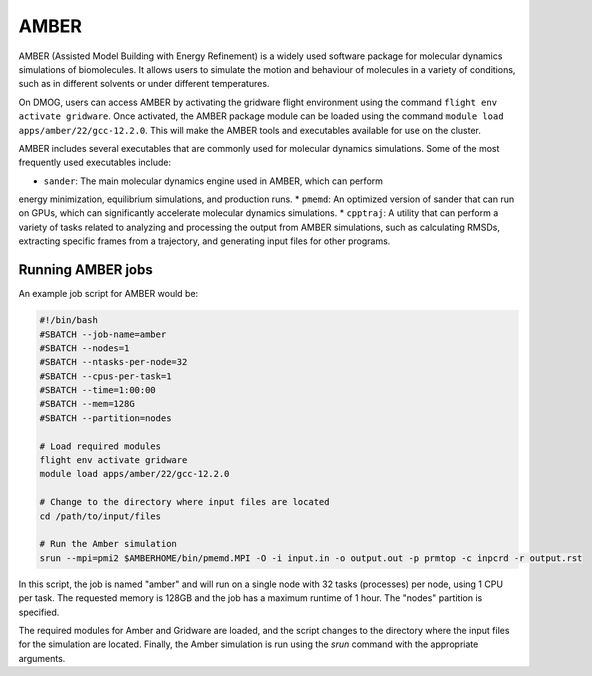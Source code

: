 AMBER
=====

AMBER (Assisted Model Building with Energy Refinement) is a widely used 
software package for molecular dynamics simulations of biomolecules. It 
allows users to simulate the motion and behaviour of molecules in a variety 
of conditions, such as in different solvents or under different temperatures.

On DMOG, users can access AMBER by activating the gridware flight 
environment using the command ``flight env activate gridware``. Once activated, the 
AMBER package module can be loaded using the command ``module load apps/amber/22/gcc-12.2.0``. 
This will make the AMBER tools and executables available for use on the cluster. 

AMBER includes several executables that are commonly used for molecular dynamics 
simulations. Some of the most frequently used executables include:

* ``sander``: The main molecular dynamics engine used in AMBER, which can perform 
energy minimization, equilibrium simulations, and production runs.
* ``pmemd``: An optimized version of sander that can run on GPUs, which can 
significantly accelerate molecular dynamics simulations.
* ``cpptraj``: A utility that can perform a variety of tasks related to analyzing 
and processing the output from AMBER simulations, such as calculating RMSDs, extracting 
specific frames from a trajectory, and generating input files for other programs.

Running AMBER jobs
------------------
An example job script for AMBER would be:

.. code-block:: bash

   #!/bin/bash
   #SBATCH --job-name=amber
   #SBATCH --nodes=1
   #SBATCH --ntasks-per-node=32
   #SBATCH --cpus-per-task=1
   #SBATCH --time=1:00:00
   #SBATCH --mem=128G
   #SBATCH --partition=nodes
   
   # Load required modules
   flight env activate gridware
   module load apps/amber/22/gcc-12.2.0
   
   # Change to the directory where input files are located
   cd /path/to/input/files
   
   # Run the Amber simulation
   srun --mpi=pmi2 $AMBERHOME/bin/pmemd.MPI -O -i input.in -o output.out -p prmtop -c inpcrd -r output.rst
   
In this script, the job is named "amber" and will run on a single node with 32 tasks (processes) 
per node, using 1 CPU per task. The requested memory is 128GB and the job has a maximum runtime of 1 hour. 
The "nodes" partition is specified.

The required modules for Amber and Gridware are loaded, and the script changes to the directory where 
the input files for the simulation are located. Finally, the Amber simulation is run using the `srun` 
command with the appropriate arguments. 


